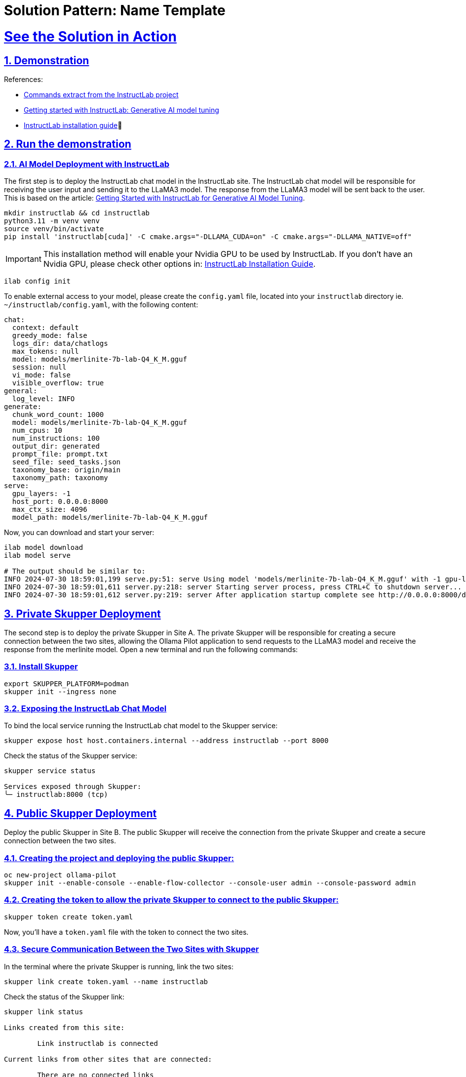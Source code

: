 = Solution Pattern: Name Template
:sectnums:
:sectlinks:
:doctype: book

= See the Solution in Action

== Demonstration

References:

* https://github.com/instructlab[Commands extract from the InstructLab project]
* https://developers.redhat.com/blog/2024/06/12/getting-started-instructlab-generative-ai-model-tuning#model_alignment_and_training_with_instructlab[Getting started with InstructLab: Generative AI model tuning]
* https://github.com/instructlab/instructlab/blob/main/README.md#-installing-ilab[InstructLab installation guide]

== Run the demonstration

=== AI Model Deployment with InstructLab

The first step is to deploy the InstructLab chat model in the InstructLab site. The InstructLab chat model will be responsible for receiving the user input and sending it to the LLaMA3 model. The response from the LLaMA3 model will be sent back to the user. This is based on the article: https://developers.redhat.com/blog/2024/06/12/getting-started-instructlab-generative-ai-model-tuning#model_alignment_and_training_with_instructlab[Getting Started with InstructLab for Generative AI Model Tuning].

[.console-input]
[source,shell script]
----
mkdir instructlab && cd instructlab
python3.11 -m venv venv
source venv/bin/activate
pip install 'instructlab[cuda]' -C cmake.args="-DLLAMA_CUDA=on" -C cmake.args="-DLLAMA_NATIVE=off"
----

[IMPORTANT]
====
This installation method will enable your Nvidia GPU to be used by InstructLab. If you don't have an Nvidia GPU, please check other options in: https://github.com/instructlab/instructlab/blob/main/README.md#-installing-ilab[InstructLab Installation Guide].
====

[.console-input]
[source,shell script]
----
ilab config init
----

To enable external access to your model, please create the `config.yaml` file, located into your `instructlab` directory ie. `~/instructlab/config.yaml`, with the following content:

[source,yaml]
----
chat:
  context: default
  greedy_mode: false
  logs_dir: data/chatlogs
  max_tokens: null
  model: models/merlinite-7b-lab-Q4_K_M.gguf
  session: null
  vi_mode: false
  visible_overflow: true
general:
  log_level: INFO
generate:
  chunk_word_count: 1000
  model: models/merlinite-7b-lab-Q4_K_M.gguf
  num_cpus: 10
  num_instructions: 100
  output_dir: generated
  prompt_file: prompt.txt
  seed_file: seed_tasks.json
  taxonomy_base: origin/main
  taxonomy_path: taxonomy
serve:
  gpu_layers: -1
  host_port: 0.0.0.0:8000
  max_ctx_size: 4096
  model_path: models/merlinite-7b-lab-Q4_K_M.gguf
----

Now, you can download and start your server:

[.console-input]
[source,shell script]
----
ilab model download
ilab model serve

# The output should be similar to:
INFO 2024-07-30 18:59:01,199 serve.py:51: serve Using model 'models/merlinite-7b-lab-Q4_K_M.gguf' with -1 gpu-layers and 4096 max context size.
INFO 2024-07-30 18:59:01,611 server.py:218: server Starting server process, press CTRL+C to shutdown server...
INFO 2024-07-30 18:59:01,612 server.py:219: server After application startup complete see http://0.0.0.0:8000/docs for API.
----

== Private Skupper Deployment

The second step is to deploy the private Skupper in Site A. The private Skupper will be responsible for creating a secure connection between the two sites, allowing the Ollama Pilot application to send requests to the LLaMA3 model and receive the response from the merlinite model. Open a new terminal and run the following commands:

=== Install Skupper

[.console-input]
[source,shell script]
----
export SKUPPER_PLATFORM=podman
skupper init --ingress none
----

=== Exposing the InstructLab Chat Model

To bind the local service running the InstructLab chat model to the Skupper service:

[.console-input]
[source,shell script]
----
skupper expose host host.containers.internal --address instructlab --port 8000
----

Check the status of the Skupper service:

[.console-input]
[source,shell script]
----
skupper service status

Services exposed through Skupper:
╰─ instructlab:8000 (tcp)
----

== Public Skupper Deployment

Deploy the public Skupper in Site B. The public Skupper will receive the connection from the private Skupper and create a secure connection between the two sites.

=== Creating the project and deploying the public Skupper:

[.console-input]
[source,shell script]
----
oc new-project ollama-pilot
skupper init --enable-console --enable-flow-collector --console-user admin --console-password admin
----

=== Creating the token to allow the private Skupper to connect to the public Skupper:

[.console-input]
[source,shell script]
----
skupper token create token.yaml
----

Now, you'll have a `token.yaml` file with the token to connect the two sites.

=== Secure Communication Between the Two Sites with Skupper

In the terminal where the private Skupper is running, link the two sites:

[.console-input]
[source,shell script]
----
skupper link create token.yaml --name instructlab
----

Check the status of the Skupper link:

[.console-input]
[source,shell script]
----
skupper link status

Links created from this site:

        Link instructlab is connected

Current links from other sites that are connected:

        There are no connected links
----

Check the status on the public Skupper terminal:

[.console-input]
[source,shell script]
----
skupper link status

Links created from this site:

       There are no links configured or connected

Current links from other sites that are connected:

       Incoming link from site b8ad86d5-9680-4fea-9c07-ea7ee394e0bd
----

=== Chatbot with Protected Data

The last step is to expose the service in the public Skupper and create the Ollama Pilot application.

* Still on the terminal where the public Skupper is running, run the following command to expose the service:

[.console-input]
[source,shell script]
----
skupper service create instructlab 8000
----
* Exposing the service to the internet:

[.console-input]
[source,shell script]
----
oc expose service instructlab
----

* Getting the public URL:

[.console-input]
[source,shell script]
----
oc get route instructlab

NAME          HOST/PORT                                                              PATH   SERVICES      PORT       TERMINATION   WILDCARD
instructlab   instructlab-ollama-pilot.apps.your-cluster-url          instructlab   port8000                 None
----

* The last step is to create the Ollama Pilot application. You can repeat the instructions from step 1 for AI model deployment in Site B, except you will not run `ilab model serve` since it’s already running in Site A.

=== Finally, to interact with the chatbot:

[.console-input]
[source,shell script]
----
ilab model chat --endpoint-url http://instructlab-ollama-pilot.apps.your-cluster-url/v1/

╭─────────────────────────────────────────────── system ────────────────────────────────────────────────
│ Welcome to InstructLab Chat w/ MODELS/MERLINITE-7B-LAB-Q4_K_M.GGUF (type /h for help)
╰──────────────────────────────────────────────────────────────────────────────────────────────────────
>>>                     [S][default]

